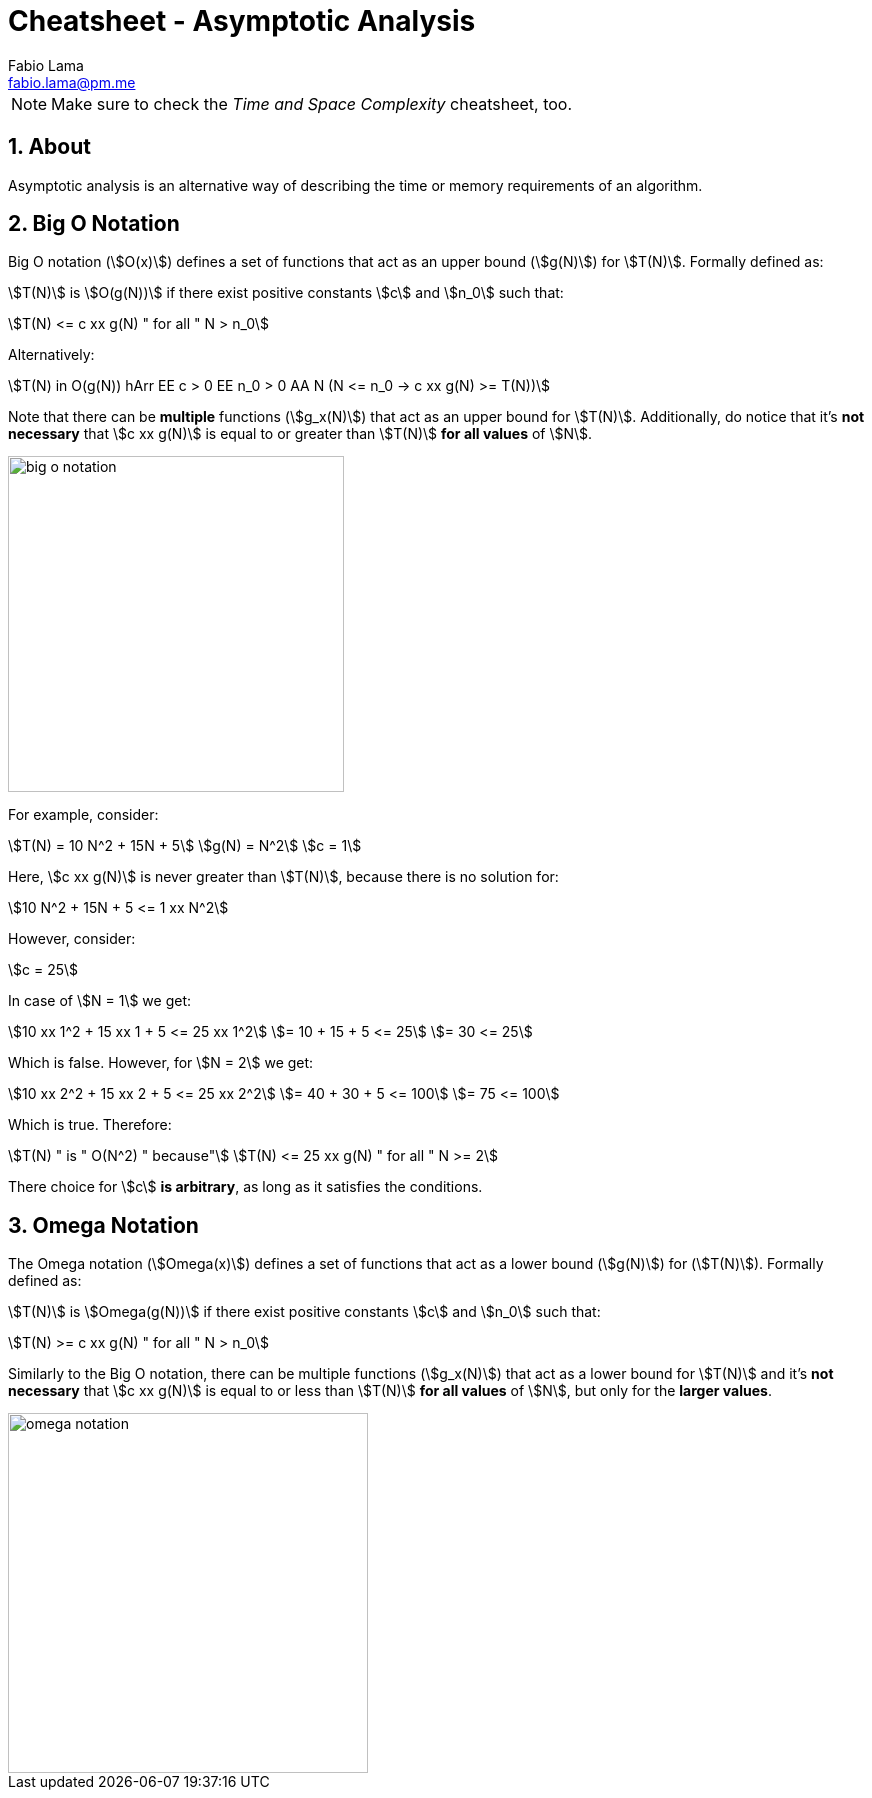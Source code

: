 = Cheatsheet - Asymptotic Analysis
Fabio Lama <fabio.lama@pm.me>
:description: Module: CM2035 Algorithms and Data Structures II, started April 2024
:doctype: article
:sectnums: 4
:toclevels: 4
:stem:

NOTE: Make sure to check the _Time and Space Complexity_ cheatsheet, too.

== About

Asymptotic analysis is an alternative way of describing the time or memory
requirements of an algorithm.

== Big O Notation

Big O notation (stem:[O(x)]) defines a set of functions that act as an upper bound (stem:[g(N)]) for
stem:[T(N)]. Formally defined as:

stem:[T(N)] is stem:[O(g(N))] if there exist positive
constants stem:[c] and stem:[n_0] such that:

[stem]
++++
T(N) <= c xx g(N) " for all " N > n_0
++++

Alternatively:

[stem]
++++
T(N) in O(g(N)) hArr EE c > 0 EE n_0 > 0 AA N (N <= n_0 -> c xx g(N) >= T(N))
++++

Note that there can be **multiple** functions (stem:[g_x(N)]) that act as an upper
bound for stem:[T(N)]. Additionally, do notice that it's **not necessary** that
stem:[c xx g(N)] is equal to or greater than stem:[T(N)] **for all values** of
stem:[N].

image::assets/big_o_notation.png[align=center, width=336]

For example, consider:

[stem]
++++
T(N) = 10 N^2 + 15N + 5\
g(N) = N^2\
c = 1
++++

Here, stem:[c xx g(N)] is never greater than stem:[T(N)], because there is no
solution for:

[stem]
++++
10 N^2 + 15N + 5 <= 1 xx N^2
++++

However, consider:

[stem]
++++
c = 25
++++

In case of stem:[N = 1] we get:

[stem]
++++
10 xx 1^2 + 15 xx 1 + 5 <= 25 xx 1^2\
= 10 + 15 + 5 <= 25\
= 30 <= 25
++++

Which is false. However, for stem:[N = 2] we get:

[stem]
++++
10 xx 2^2 + 15 xx 2 + 5 <= 25 xx 2^2\
= 40 + 30 + 5 <= 100\
= 75 <= 100
++++

Which is true. Therefore:

[stem]
++++
T(N) " is " O(N^2) " because"\
T(N) <= 25 xx g(N) " for all " N >= 2
++++

There choice for stem:[c] **is arbitrary**, as long as it satisfies the conditions.

== Omega Notation

The Omega notation (stem:[Omega(x)]) defines a set of functions that act as a lower bound (stem:[g(N)]) for (stem:[T(N)]). Formally defined as:

stem:[T(N)] is stem:[Omega(g(N))] if there exist
positive constants stem:[c] and stem:[n_0] such that:

[stem]
++++
T(N) >= c xx g(N) " for all " N > n_0
++++

Similarly to the Big O notation, there can be multiple functions (stem:[g_x(N)]) that act as a lower bound for stem:[T(N)] and it's **not necessary** that stem:[c xx g(N)] is equal to or less than stem:[T(N)] **for all values** of stem:[N], but only for the **larger values**.

image::assets/omega_notation.png[align=center, width=360]
